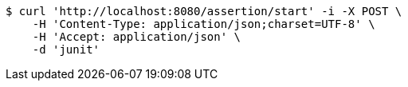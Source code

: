 [source,bash]
----
$ curl 'http://localhost:8080/assertion/start' -i -X POST \
    -H 'Content-Type: application/json;charset=UTF-8' \
    -H 'Accept: application/json' \
    -d 'junit'
----